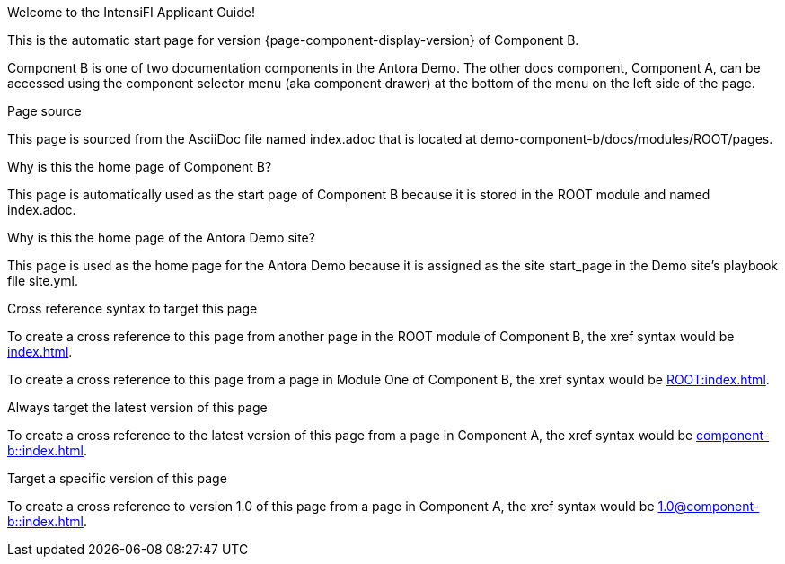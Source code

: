 Welcome to the IntensiFI Applicant Guide!



This is the automatic start page for version {page-component-display-version} of Component B.


Component B is one of two documentation components in the Antora Demo.
The other docs component, Component A, can be accessed using the component selector menu (aka component drawer) at the bottom of the menu on the left side of the page.





Page source


This page is sourced from the AsciiDoc file named index.adoc that is located at demo-component-b/docs/modules/ROOT/pages.



Why is this the home page of Component B?

This page is automatically used as the start page of Component B because it is stored in the ROOT module and named index.adoc.




Why is this the home page of the Antora Demo site?

This page is used as the home page for the Antora Demo because it is assigned as the site start_page in the Demo site’s playbook file site.yml.






Cross reference syntax to target this page


To create a cross reference to this page from another page in the ROOT module of Component B, the xref syntax would be xref:index.adoc[].


To create a cross reference to this page from a page in Module One of Component B, the xref syntax would be xref:ROOT:index.adoc[].



Always target the latest version of this page

To create a cross reference to the latest version of this page from a page in Component A, the xref syntax would be xref:component-b::index.adoc[].




Target a specific version of this page

To create a cross reference to version 1.0 of this page from a page in Component A, the xref syntax would be xref:1.0@component-b::index.adoc[].